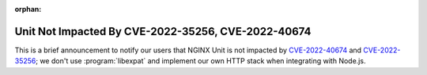 :orphan:

###################################################
Unit Not Impacted By CVE-2022-35256, CVE-2022-40674
###################################################

This is a brief announcement to notify our users that NGINX Unit is not
impacted by `CVE-2022-40674
<https://nvd.nist.gov/vuln/detail/CVE-2022-40674#vulnCurrentDescriptionTitle>`__
and `CVE-2022-35256 <https://feed.prelude.org/p/cve-2022-35256>`__; we don't
use :program:`libexpat` and implement our own HTTP stack when integrating with
Node.js.
